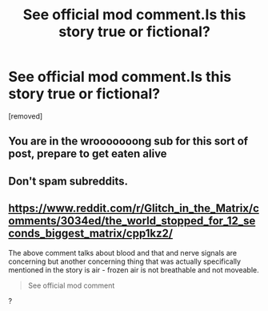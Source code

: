 #+TITLE: See official mod comment.Is this story true or fictional?

* See official mod comment.Is this story true or fictional?
:PROPERTIES:
:Author: AllDoomersInThePits
:Score: 0
:DateUnix: 1598913852.0
:DateShort: 2020-Sep-01
:END:
[removed]


** You are in the wrooooooong sub for this sort of post, prepare to get eaten alive
:PROPERTIES:
:Author: Xxzzeerrtt
:Score: 1
:DateUnix: 1598914572.0
:DateShort: 2020-Sep-01
:END:


** Don't spam subreddits.
:PROPERTIES:
:Author: Veedrac
:Score: 1
:DateUnix: 1598917038.0
:DateShort: 2020-Sep-01
:END:


** [[https://www.reddit.com/r/Glitch_in_the_Matrix/comments/3034ed/the_world_stopped_for_12_seconds_biggest_matrix/cpp1kz2/]]

The above comment talks about blood and that and nerve signals are concerning but another concerning thing that was actually specifically mentioned in the story is air - frozen air is not breathable and not moveable.

#+begin_quote
  See official mod comment
#+end_quote

?
:PROPERTIES:
:Author: appropriate-username
:Score: 0
:DateUnix: 1598915014.0
:DateShort: 2020-Sep-01
:END:
